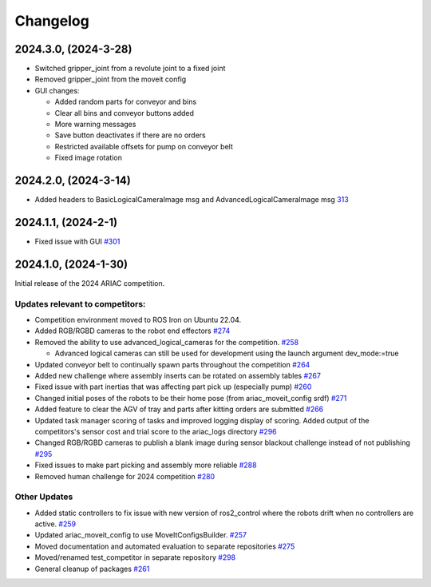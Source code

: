 .. _CHANGELOG:

=========
Changelog
=========

---------------------
2024.3.0, (2024-3-28)
---------------------

* Switched gripper_joint from a revolute joint to a fixed joint

* Removed gripper_joint from the moveit config

* GUI changes:

  * Added random parts for conveyor and bins

  * Clear all bins and conveyor buttons added

  * More warning messages

  * Save button deactivates if there are no orders

  * Restricted available offsets for pump on conveyor belt

  * Fixed image rotation

---------------------
2024.2.0, (2024-3-14)
---------------------

* Added headers to BasicLogicalCameraImage msg and AdvancedLogicalCameraImage msg `313 <https://github.com/usnistgov/ARIAC/pull/313>`_

---------------------
2024.1.1, (2024-2-1)
---------------------

* Fixed issue with GUI `#301 <https://github.com/usnistgov/ARIAC/pull/301>`_

---------------------
2024.1.0, (2024-1-30)
---------------------

Initial release of the 2024 ARIAC competition.

Updates relevant to competitors:
================================

* Competition environment moved to ROS Iron on Ubuntu 22.04. 

* Added RGB/RGBD cameras to the robot end effectors `#274 <https://github.com/usnistgov/ARIAC/pull/274>`_

* Removed the ability to use advanced_logical_cameras for the competition. `#258 <https://github.com/usnistgov/ARIAC/pull/258>`_

  * Advanced logical cameras can still be used for development using the launch argument dev_mode:=true

* Updated conveyor belt to continually spawn parts throughout the competition `#264 <https://github.com/usnistgov/ARIAC/pull/264>`_

* Added new challenge where assembly inserts can be rotated on assembly tables `#267 <https://github.com/usnistgov/ARIAC/pull/267>`_

* Fixed issue with part inertias that was affecting part pick up (especially pump) `#260 <https://github.com/usnistgov/ARIAC/pull/260>`_

* Changed initial poses of the robots to be their home pose (from ariac_moveit_config srdf) `#271 <https://github.com/usnistgov/ARIAC/pull/271>`_

* Added feature to clear the AGV of tray and parts after kitting orders are submitted `#266 <https://github.com/usnistgov/ARIAC/pull/276>`_

* Updated task manager scoring of tasks and improved logging display of scoring. Added output of the competitors's sensor cost and trial score to the ariac_logs directory  `#296 <https://github.com/usnistgov/ARIAC/pull/296>`_

* Changed RGB/RGBD cameras to publish a blank image during sensor blackout challenge instead of not publishing `#295 <https://github.com/usnistgov/ARIAC/pull/295>`_

* Fixed issues to make part picking and assembly more reliable `#288 <https://github.com/usnistgov/ARIAC/pull/288>`_

* Removed human challenge for 2024 competition `#280 <https://github.com/usnistgov/ARIAC/pull/280>`_

Other Updates
=============

* Added static controllers to fix issue with new version of ros2_control where the robots drift when no controllers are active. `#259 <https://github.com/usnistgov/ARIAC/pull/259>`_

* Updated ariac_moveit_config to use MoveItConfigsBuilder. `#257 <https://github.com/usnistgov/ARIAC/pull/257>`_

* Moved documentation and automated evaluation to separate repositories `#275 <https://github.com/usnistgov/ARIAC/pull/275>`_

* Moved/renamed test_competitor in separate repository `#298 <https://github.com/usnistgov/ARIAC/pull/298>`_

* General cleanup of packages `#261 <https://github.com/usnistgov/ARIAC/pull/261>`_